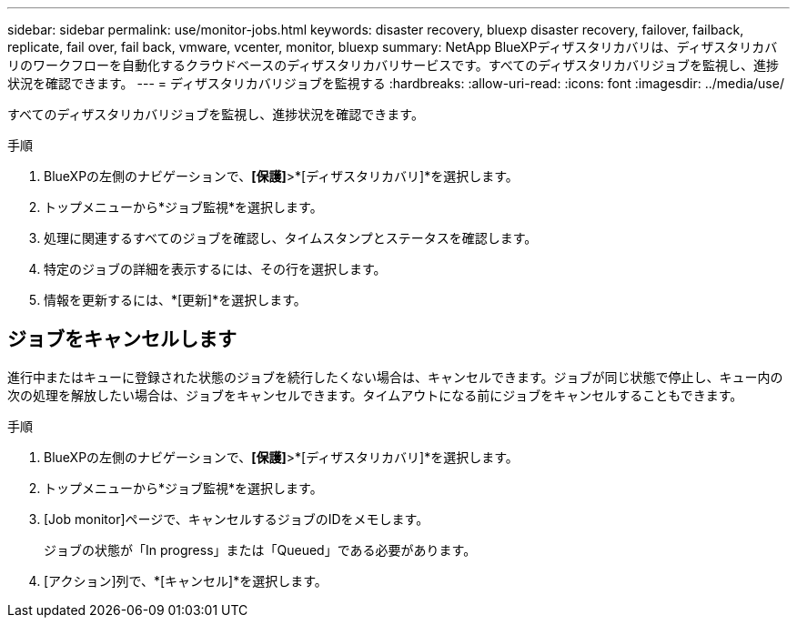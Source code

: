 ---
sidebar: sidebar 
permalink: use/monitor-jobs.html 
keywords: disaster recovery, bluexp disaster recovery, failover, failback, replicate, fail over, fail back, vmware, vcenter, monitor, bluexp 
summary: NetApp BlueXPディザスタリカバリは、ディザスタリカバリのワークフローを自動化するクラウドベースのディザスタリカバリサービスです。すべてのディザスタリカバリジョブを監視し、進捗状況を確認できます。 
---
= ディザスタリカバリジョブを監視する
:hardbreaks:
:allow-uri-read: 
:icons: font
:imagesdir: ../media/use/


[role="lead"]
すべてのディザスタリカバリジョブを監視し、進捗状況を確認できます。

.手順
. BlueXPの左側のナビゲーションで、*[保護]*>*[ディザスタリカバリ]*を選択します。
. トップメニューから*ジョブ監視*を選択します。
. 処理に関連するすべてのジョブを確認し、タイムスタンプとステータスを確認します。
. 特定のジョブの詳細を表示するには、その行を選択します。
. 情報を更新するには、*[更新]*を選択します。




== ジョブをキャンセルします

進行中またはキューに登録された状態のジョブを続行したくない場合は、キャンセルできます。ジョブが同じ状態で停止し、キュー内の次の処理を解放したい場合は、ジョブをキャンセルできます。タイムアウトになる前にジョブをキャンセルすることもできます。

.手順
. BlueXPの左側のナビゲーションで、*[保護]*>*[ディザスタリカバリ]*を選択します。
. トップメニューから*ジョブ監視*を選択します。
. [Job monitor]ページで、キャンセルするジョブのIDをメモします。
+
ジョブの状態が「In progress」または「Queued」である必要があります。

. [アクション]列で、*[キャンセル]*を選択します。

